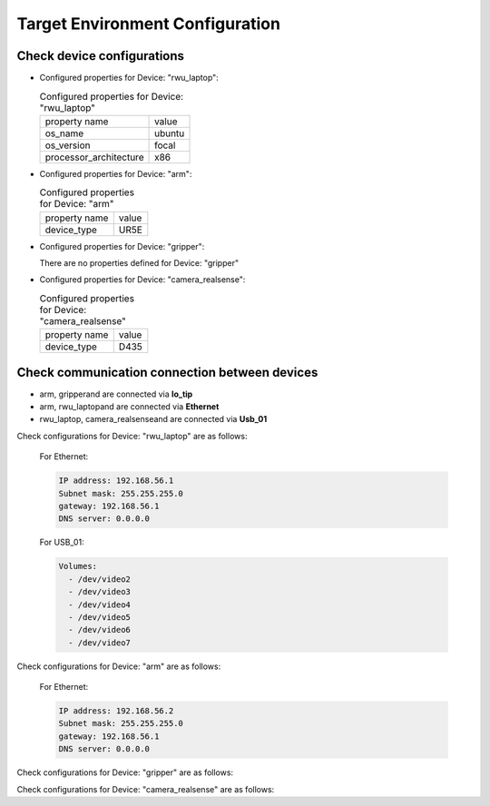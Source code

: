 .. _tavEnv_config:

#################################
Target Environment Configuration
#################################


Check device configurations
#################################

* Configured properties for Device: "rwu_laptop":

  .. list-table:: Configured properties for Device: "rwu_laptop"

    * - property name
      - value

    * - os_name
      - ubuntu
    * - os_version
      - focal
    * - processor_architecture
      - x86

* Configured properties for Device: "arm":

  .. list-table:: Configured properties for Device: "arm"

    * - property name
      - value

    * - device_type
      - UR5E

* Configured properties for Device: "gripper":

  There are no properties defined for Device: "gripper"
* Configured properties for Device: "camera_realsense":

  .. list-table:: Configured properties for Device: "camera_realsense"

    * - property name
      - value

    * - device_type
      - D435


Check communication connection between devices
###############################################

* arm, gripperand are connected via **Io_tip**

* arm, rwu_laptopand are connected via **Ethernet**

* rwu_laptop, camera_realsenseand are connected via **Usb_01**


Check configurations for Device: "rwu_laptop" are as follows:

  For Ethernet:

  .. code-block::

     IP address: 192.168.56.1
     Subnet mask: 255.255.255.0
     gateway: 192.168.56.1
     DNS server: 0.0.0.0



  For USB_01:

  .. code-block::

     Volumes:
       - /dev/video2
       - /dev/video3
       - /dev/video4
       - /dev/video5
       - /dev/video6
       - /dev/video7
Check configurations for Device: "arm" are as follows:



  For Ethernet:

  .. code-block::

     IP address: 192.168.56.2
     Subnet mask: 255.255.255.0
     gateway: 192.168.56.1
     DNS server: 0.0.0.0

Check configurations for Device: "gripper" are as follows:


Check configurations for Device: "camera_realsense" are as follows:
